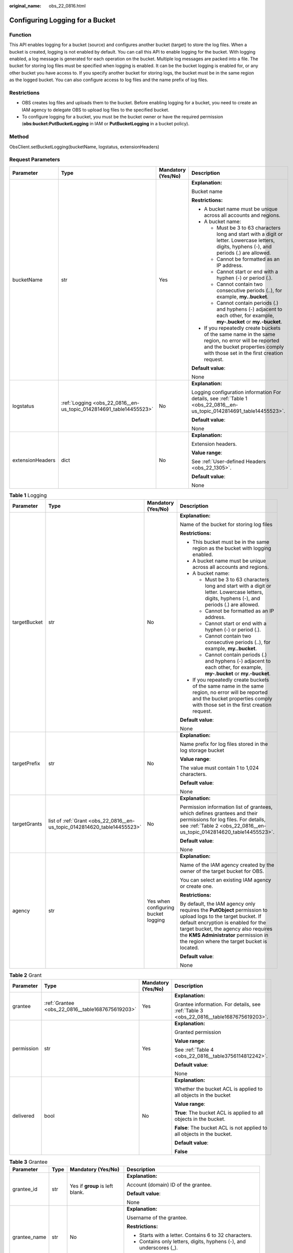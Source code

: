 :original_name: obs_22_0816.html

.. _obs_22_0816:

Configuring Logging for a Bucket
================================

Function
--------

This API enables logging for a bucket (source) and configures another bucket (target) to store the log files. When a bucket is created, logging is not enabled by default. You can call this API to enable logging for the bucket. With logging enabled, a log message is generated for each operation on the bucket. Multiple log messages are packed into a file. The bucket for storing log files must be specified when logging is enabled. It can be the bucket logging is enabled for, or any other bucket you have access to. If you specify another bucket for storing logs, the bucket must be in the same region as the logged bucket. You can also configure access to log files and the name prefix of log files.

Restrictions
------------

-  OBS creates log files and uploads them to the bucket. Before enabling logging for a bucket, you need to create an IAM agency to delegate OBS to upload log files to the specified bucket.
-  To configure logging for a bucket, you must be the bucket owner or have the required permission (**obs:bucket:PutBucketLogging** in IAM or **PutBucketLogging** in a bucket policy).

Method
------

ObsClient.setBucketLogging(bucketName, logstatus, extensionHeaders)

Request Parameters
------------------

+------------------+--------------------------------------------------------------------+--------------------+-----------------------------------------------------------------------------------------------------------------------------------------------------------------------------------+
| Parameter        | Type                                                               | Mandatory (Yes/No) | Description                                                                                                                                                                       |
+==================+====================================================================+====================+===================================================================================================================================================================================+
| bucketName       | str                                                                | Yes                | **Explanation:**                                                                                                                                                                  |
|                  |                                                                    |                    |                                                                                                                                                                                   |
|                  |                                                                    |                    | Bucket name                                                                                                                                                                       |
|                  |                                                                    |                    |                                                                                                                                                                                   |
|                  |                                                                    |                    | **Restrictions:**                                                                                                                                                                 |
|                  |                                                                    |                    |                                                                                                                                                                                   |
|                  |                                                                    |                    | -  A bucket name must be unique across all accounts and regions.                                                                                                                  |
|                  |                                                                    |                    | -  A bucket name:                                                                                                                                                                 |
|                  |                                                                    |                    |                                                                                                                                                                                   |
|                  |                                                                    |                    |    -  Must be 3 to 63 characters long and start with a digit or letter. Lowercase letters, digits, hyphens (-), and periods (.) are allowed.                                      |
|                  |                                                                    |                    |    -  Cannot be formatted as an IP address.                                                                                                                                       |
|                  |                                                                    |                    |    -  Cannot start or end with a hyphen (-) or period (.).                                                                                                                        |
|                  |                                                                    |                    |    -  Cannot contain two consecutive periods (..), for example, **my..bucket**.                                                                                                   |
|                  |                                                                    |                    |    -  Cannot contain periods (.) and hyphens (-) adjacent to each other, for example, **my-.bucket** or **my.-bucket**.                                                           |
|                  |                                                                    |                    |                                                                                                                                                                                   |
|                  |                                                                    |                    | -  If you repeatedly create buckets of the same name in the same region, no error will be reported and the bucket properties comply with those set in the first creation request. |
|                  |                                                                    |                    |                                                                                                                                                                                   |
|                  |                                                                    |                    | **Default value**:                                                                                                                                                                |
|                  |                                                                    |                    |                                                                                                                                                                                   |
|                  |                                                                    |                    | None                                                                                                                                                                              |
+------------------+--------------------------------------------------------------------+--------------------+-----------------------------------------------------------------------------------------------------------------------------------------------------------------------------------+
| logstatus        | :ref:`Logging <obs_22_0816__en-us_topic_0142814691_table14455523>` | No                 | **Explanation:**                                                                                                                                                                  |
|                  |                                                                    |                    |                                                                                                                                                                                   |
|                  |                                                                    |                    | Logging configuration information For details, see :ref:`Table 1 <obs_22_0816__en-us_topic_0142814691_table14455523>`.                                                            |
|                  |                                                                    |                    |                                                                                                                                                                                   |
|                  |                                                                    |                    | **Default value**:                                                                                                                                                                |
|                  |                                                                    |                    |                                                                                                                                                                                   |
|                  |                                                                    |                    | None                                                                                                                                                                              |
+------------------+--------------------------------------------------------------------+--------------------+-----------------------------------------------------------------------------------------------------------------------------------------------------------------------------------+
| extensionHeaders | dict                                                               | No                 | **Explanation:**                                                                                                                                                                  |
|                  |                                                                    |                    |                                                                                                                                                                                   |
|                  |                                                                    |                    | Extension headers.                                                                                                                                                                |
|                  |                                                                    |                    |                                                                                                                                                                                   |
|                  |                                                                    |                    | **Value range**:                                                                                                                                                                  |
|                  |                                                                    |                    |                                                                                                                                                                                   |
|                  |                                                                    |                    | See :ref:`User-defined Headers <obs_22_1305>`.                                                                                                                                    |
|                  |                                                                    |                    |                                                                                                                                                                                   |
|                  |                                                                    |                    | **Default value**:                                                                                                                                                                |
|                  |                                                                    |                    |                                                                                                                                                                                   |
|                  |                                                                    |                    | None                                                                                                                                                                              |
+------------------+--------------------------------------------------------------------+--------------------+-----------------------------------------------------------------------------------------------------------------------------------------------------------------------------------+

.. _obs_22_0816__en-us_topic_0142814691_table14455523:

.. table:: **Table 1** Logging

   +-----------------+--------------------------------------------------------------------------+-------------------------------------+------------------------------------------------------------------------------------------------------------------------------------------------------------------------------------------------------------------------------------------------------------------------------------+
   | Parameter       | Type                                                                     | Mandatory (Yes/No)                  | Description                                                                                                                                                                                                                                                                        |
   +=================+==========================================================================+=====================================+====================================================================================================================================================================================================================================================================================+
   | targetBucket    | str                                                                      | No                                  | **Explanation:**                                                                                                                                                                                                                                                                   |
   |                 |                                                                          |                                     |                                                                                                                                                                                                                                                                                    |
   |                 |                                                                          |                                     | Name of the bucket for storing log files                                                                                                                                                                                                                                           |
   |                 |                                                                          |                                     |                                                                                                                                                                                                                                                                                    |
   |                 |                                                                          |                                     | **Restrictions:**                                                                                                                                                                                                                                                                  |
   |                 |                                                                          |                                     |                                                                                                                                                                                                                                                                                    |
   |                 |                                                                          |                                     | -  This bucket must be in the same region as the bucket with logging enabled.                                                                                                                                                                                                      |
   |                 |                                                                          |                                     | -  A bucket name must be unique across all accounts and regions.                                                                                                                                                                                                                   |
   |                 |                                                                          |                                     | -  A bucket name:                                                                                                                                                                                                                                                                  |
   |                 |                                                                          |                                     |                                                                                                                                                                                                                                                                                    |
   |                 |                                                                          |                                     |    -  Must be 3 to 63 characters long and start with a digit or letter. Lowercase letters, digits, hyphens (-), and periods (.) are allowed.                                                                                                                                       |
   |                 |                                                                          |                                     |    -  Cannot be formatted as an IP address.                                                                                                                                                                                                                                        |
   |                 |                                                                          |                                     |    -  Cannot start or end with a hyphen (-) or period (.).                                                                                                                                                                                                                         |
   |                 |                                                                          |                                     |    -  Cannot contain two consecutive periods (..), for example, **my..bucket**.                                                                                                                                                                                                    |
   |                 |                                                                          |                                     |    -  Cannot contain periods (.) and hyphens (-) adjacent to each other, for example, **my-.bucket** or **my.-bucket**.                                                                                                                                                            |
   |                 |                                                                          |                                     |                                                                                                                                                                                                                                                                                    |
   |                 |                                                                          |                                     | -  If you repeatedly create buckets of the same name in the same region, no error will be reported and the bucket properties comply with those set in the first creation request.                                                                                                  |
   |                 |                                                                          |                                     |                                                                                                                                                                                                                                                                                    |
   |                 |                                                                          |                                     | **Default value**:                                                                                                                                                                                                                                                                 |
   |                 |                                                                          |                                     |                                                                                                                                                                                                                                                                                    |
   |                 |                                                                          |                                     | None                                                                                                                                                                                                                                                                               |
   +-----------------+--------------------------------------------------------------------------+-------------------------------------+------------------------------------------------------------------------------------------------------------------------------------------------------------------------------------------------------------------------------------------------------------------------------------+
   | targetPrefix    | str                                                                      | No                                  | **Explanation:**                                                                                                                                                                                                                                                                   |
   |                 |                                                                          |                                     |                                                                                                                                                                                                                                                                                    |
   |                 |                                                                          |                                     | Name prefix for log files stored in the log storage bucket                                                                                                                                                                                                                         |
   |                 |                                                                          |                                     |                                                                                                                                                                                                                                                                                    |
   |                 |                                                                          |                                     | **Value range**:                                                                                                                                                                                                                                                                   |
   |                 |                                                                          |                                     |                                                                                                                                                                                                                                                                                    |
   |                 |                                                                          |                                     | The value must contain 1 to 1,024 characters.                                                                                                                                                                                                                                      |
   |                 |                                                                          |                                     |                                                                                                                                                                                                                                                                                    |
   |                 |                                                                          |                                     | **Default value**:                                                                                                                                                                                                                                                                 |
   |                 |                                                                          |                                     |                                                                                                                                                                                                                                                                                    |
   |                 |                                                                          |                                     | None                                                                                                                                                                                                                                                                               |
   +-----------------+--------------------------------------------------------------------------+-------------------------------------+------------------------------------------------------------------------------------------------------------------------------------------------------------------------------------------------------------------------------------------------------------------------------------+
   | targetGrants    | list of :ref:`Grant <obs_22_0816__en-us_topic_0142814620_table14455523>` | No                                  | **Explanation:**                                                                                                                                                                                                                                                                   |
   |                 |                                                                          |                                     |                                                                                                                                                                                                                                                                                    |
   |                 |                                                                          |                                     | Permission information list of grantees, which defines grantees and their permissions for log files. For details, see :ref:`Table 2 <obs_22_0816__en-us_topic_0142814620_table14455523>`.                                                                                          |
   |                 |                                                                          |                                     |                                                                                                                                                                                                                                                                                    |
   |                 |                                                                          |                                     | **Default value**:                                                                                                                                                                                                                                                                 |
   |                 |                                                                          |                                     |                                                                                                                                                                                                                                                                                    |
   |                 |                                                                          |                                     | None                                                                                                                                                                                                                                                                               |
   +-----------------+--------------------------------------------------------------------------+-------------------------------------+------------------------------------------------------------------------------------------------------------------------------------------------------------------------------------------------------------------------------------------------------------------------------------+
   | agency          | str                                                                      | Yes when configuring bucket logging | **Explanation:**                                                                                                                                                                                                                                                                   |
   |                 |                                                                          |                                     |                                                                                                                                                                                                                                                                                    |
   |                 |                                                                          |                                     | Name of the IAM agency created by the owner of the target bucket for OBS.                                                                                                                                                                                                          |
   |                 |                                                                          |                                     |                                                                                                                                                                                                                                                                                    |
   |                 |                                                                          |                                     | You can select an existing IAM agency or create one.                                                                                                                                                                                                                               |
   |                 |                                                                          |                                     |                                                                                                                                                                                                                                                                                    |
   |                 |                                                                          |                                     | **Restrictions:**                                                                                                                                                                                                                                                                  |
   |                 |                                                                          |                                     |                                                                                                                                                                                                                                                                                    |
   |                 |                                                                          |                                     | By default, the IAM agency only requires the **PutObject** permission to upload logs to the target bucket. If default encryption is enabled for the target bucket, the agency also requires the **KMS Administrator** permission in the region where the target bucket is located. |
   |                 |                                                                          |                                     |                                                                                                                                                                                                                                                                                    |
   |                 |                                                                          |                                     | **Default value**:                                                                                                                                                                                                                                                                 |
   |                 |                                                                          |                                     |                                                                                                                                                                                                                                                                                    |
   |                 |                                                                          |                                     | None                                                                                                                                                                                                                                                                               |
   +-----------------+--------------------------------------------------------------------------+-------------------------------------+------------------------------------------------------------------------------------------------------------------------------------------------------------------------------------------------------------------------------------------------------------------------------------+

.. _obs_22_0816__en-us_topic_0142814620_table14455523:

.. table:: **Table 2** Grant

   +-----------------+--------------------------------------------------+--------------------+-----------------------------------------------------------------------------------------+
   | Parameter       | Type                                             | Mandatory (Yes/No) | Description                                                                             |
   +=================+==================================================+====================+=========================================================================================+
   | grantee         | :ref:`Grantee <obs_22_0816__table1687675619203>` | Yes                | **Explanation:**                                                                        |
   |                 |                                                  |                    |                                                                                         |
   |                 |                                                  |                    | Grantee information. For details, see :ref:`Table 3 <obs_22_0816__table1687675619203>`. |
   +-----------------+--------------------------------------------------+--------------------+-----------------------------------------------------------------------------------------+
   | permission      | str                                              | Yes                | **Explanation:**                                                                        |
   |                 |                                                  |                    |                                                                                         |
   |                 |                                                  |                    | Granted permission                                                                      |
   |                 |                                                  |                    |                                                                                         |
   |                 |                                                  |                    | **Value range**:                                                                        |
   |                 |                                                  |                    |                                                                                         |
   |                 |                                                  |                    | See :ref:`Table 4 <obs_22_0816__table3756114812242>`.                                   |
   |                 |                                                  |                    |                                                                                         |
   |                 |                                                  |                    | **Default value**:                                                                      |
   |                 |                                                  |                    |                                                                                         |
   |                 |                                                  |                    | None                                                                                    |
   +-----------------+--------------------------------------------------+--------------------+-----------------------------------------------------------------------------------------+
   | delivered       | bool                                             | No                 | **Explanation:**                                                                        |
   |                 |                                                  |                    |                                                                                         |
   |                 |                                                  |                    | Whether the bucket ACL is applied to all objects in the bucket                          |
   |                 |                                                  |                    |                                                                                         |
   |                 |                                                  |                    | **Value range**:                                                                        |
   |                 |                                                  |                    |                                                                                         |
   |                 |                                                  |                    | **True**: The bucket ACL is applied to all objects in the bucket.                       |
   |                 |                                                  |                    |                                                                                         |
   |                 |                                                  |                    | **False**: The bucket ACL is not applied to all objects in the bucket.                  |
   |                 |                                                  |                    |                                                                                         |
   |                 |                                                  |                    | **Default value**:                                                                      |
   |                 |                                                  |                    |                                                                                         |
   |                 |                                                  |                    | **False**                                                                               |
   +-----------------+--------------------------------------------------+--------------------+-----------------------------------------------------------------------------------------+

.. _obs_22_0816__table1687675619203:

.. table:: **Table 3** Grantee

   +-----------------+-----------------+--------------------------------------+---------------------------------------------------------------------+
   | Parameter       | Type            | Mandatory (Yes/No)                   | Description                                                         |
   +=================+=================+======================================+=====================================================================+
   | grantee_id      | str             | Yes if **group** is left blank.      | **Explanation:**                                                    |
   |                 |                 |                                      |                                                                     |
   |                 |                 |                                      | Account (domain) ID of the grantee.                                 |
   |                 |                 |                                      |                                                                     |
   |                 |                 |                                      | **Default value**:                                                  |
   |                 |                 |                                      |                                                                     |
   |                 |                 |                                      | None                                                                |
   +-----------------+-----------------+--------------------------------------+---------------------------------------------------------------------+
   | grantee_name    | str             | No                                   | **Explanation:**                                                    |
   |                 |                 |                                      |                                                                     |
   |                 |                 |                                      | Username of the grantee.                                            |
   |                 |                 |                                      |                                                                     |
   |                 |                 |                                      | **Restrictions:**                                                   |
   |                 |                 |                                      |                                                                     |
   |                 |                 |                                      | -  Starts with a letter. Contains 6 to 32 characters.               |
   |                 |                 |                                      | -  Contains only letters, digits, hyphens (-), and underscores (_). |
   |                 |                 |                                      |                                                                     |
   |                 |                 |                                      | **Default value**:                                                  |
   |                 |                 |                                      |                                                                     |
   |                 |                 |                                      | None                                                                |
   +-----------------+-----------------+--------------------------------------+---------------------------------------------------------------------+
   | group           | str             | Yes if **grantee_id** is left blank. | **Explanation:**                                                    |
   |                 |                 |                                      |                                                                     |
   |                 |                 |                                      | Authorized user group                                               |
   |                 |                 |                                      |                                                                     |
   |                 |                 |                                      | **Value range**:                                                    |
   |                 |                 |                                      |                                                                     |
   |                 |                 |                                      | See :ref:`Table 5 <obs_22_0816__table11318153163619>`.              |
   |                 |                 |                                      |                                                                     |
   |                 |                 |                                      | **Default value**:                                                  |
   |                 |                 |                                      |                                                                     |
   |                 |                 |                                      | None                                                                |
   +-----------------+-----------------+--------------------------------------+---------------------------------------------------------------------+

.. note::

   The authorized entity can be an individual user or a user group. **grantee_id** and **grantee_name** must be used together and they cannot be used with **group**.

.. _obs_22_0816__table3756114812242:

.. table:: **Table 4** Permission

   +-----------------------------------+----------------------------------------------------------------------------------------------------------------------------------------------------+
   | Constant                          | Description                                                                                                                                        |
   +===================================+====================================================================================================================================================+
   | READ                              | Read permission                                                                                                                                    |
   |                                   |                                                                                                                                                    |
   |                                   | A grantee with this permission for a bucket can obtain the list of objects, multipart uploads, bucket metadata, and object versions in the bucket. |
   |                                   |                                                                                                                                                    |
   |                                   | A grantee with this permission for an object can obtain the object content and metadata.                                                           |
   +-----------------------------------+----------------------------------------------------------------------------------------------------------------------------------------------------+
   | WRITE                             | Write permission                                                                                                                                   |
   |                                   |                                                                                                                                                    |
   |                                   | A grantee with this permission for a bucket can upload, overwrite, and delete any object or part in the bucket.                                    |
   |                                   |                                                                                                                                                    |
   |                                   | Such permission for an object is not applicable.                                                                                                   |
   +-----------------------------------+----------------------------------------------------------------------------------------------------------------------------------------------------+
   | READ_ACP                          | Permission to read ACL configurations                                                                                                              |
   |                                   |                                                                                                                                                    |
   |                                   | A grantee with this permission can obtain the ACL of a bucket or object.                                                                           |
   |                                   |                                                                                                                                                    |
   |                                   | A bucket or object owner has this permission for the bucket or object permanently.                                                                 |
   +-----------------------------------+----------------------------------------------------------------------------------------------------------------------------------------------------+
   | WRITE_ACP                         | Permission to modify ACL configurations                                                                                                            |
   |                                   |                                                                                                                                                    |
   |                                   | A grantee with this permission can update the ACL of a bucket or object.                                                                           |
   |                                   |                                                                                                                                                    |
   |                                   | A bucket or object owner has this permission for the bucket or object permanently.                                                                 |
   |                                   |                                                                                                                                                    |
   |                                   | A grantee with this permission can modify the ACL, thus obtaining full access permissions.                                                         |
   +-----------------------------------+----------------------------------------------------------------------------------------------------------------------------------------------------+
   | FULL_CONTROL                      | Full control access, including read and write permissions for a bucket and its ACL, or for an object and its ACL.                                  |
   |                                   |                                                                                                                                                    |
   |                                   | A grantee with this permission for a bucket has **READ**, **WRITE**, **READ_ACP**, and **WRITE_ACP** permissions for the bucket.                   |
   |                                   |                                                                                                                                                    |
   |                                   | A grantee with this permission for an object has **READ**, **READ_ACP**, and **WRITE_ACP** permissions for the object.                             |
   +-----------------------------------+----------------------------------------------------------------------------------------------------------------------------------------------------+

.. _obs_22_0816__table11318153163619:

.. table:: **Table 5** Group

   =================== ================================================
   Constant            Description
   =================== ================================================
   ALL_USERS           All users
   AUTHENTICATED_USERS Authorized users. This constant is deprecated.
   LOG_DELIVERY        Log delivery group. This constant is deprecated.
   =================== ================================================

Responses
---------

+-----------------------------------------------------+-----------------------------------+
| Type                                                | Description                       |
+=====================================================+===================================+
| :ref:`GetResult <obs_22_0816__table20121844173311>` | **Explanation:**                  |
|                                                     |                                   |
|                                                     | SDK common results                |
+-----------------------------------------------------+-----------------------------------+

.. _obs_22_0816__table20121844173311:

.. table:: **Table 6** GetResult

   +-----------------------+-----------------------+--------------------------------------------------------------------------------------------------------------------------------------------------------------------------------------------------------------------------------------------------------------------------------------------------+
   | Parameter             | Type                  | Description                                                                                                                                                                                                                                                                                      |
   +=======================+=======================+==================================================================================================================================================================================================================================================================================================+
   | status                | int                   | **Explanation:**                                                                                                                                                                                                                                                                                 |
   |                       |                       |                                                                                                                                                                                                                                                                                                  |
   |                       |                       | HTTP status code                                                                                                                                                                                                                                                                                 |
   |                       |                       |                                                                                                                                                                                                                                                                                                  |
   |                       |                       | **Value range**:                                                                                                                                                                                                                                                                                 |
   |                       |                       |                                                                                                                                                                                                                                                                                                  |
   |                       |                       | A status code is a group of digits ranging from 2\ *xx* (indicating successes) to 4\ *xx* or 5\ *xx* (indicating errors). It indicates the status of a response.                                                                                                                                 |
   |                       |                       |                                                                                                                                                                                                                                                                                                  |
   |                       |                       | **Default value**:                                                                                                                                                                                                                                                                               |
   |                       |                       |                                                                                                                                                                                                                                                                                                  |
   |                       |                       | None                                                                                                                                                                                                                                                                                             |
   +-----------------------+-----------------------+--------------------------------------------------------------------------------------------------------------------------------------------------------------------------------------------------------------------------------------------------------------------------------------------------+
   | reason                | str                   | **Explanation:**                                                                                                                                                                                                                                                                                 |
   |                       |                       |                                                                                                                                                                                                                                                                                                  |
   |                       |                       | Reason description.                                                                                                                                                                                                                                                                              |
   |                       |                       |                                                                                                                                                                                                                                                                                                  |
   |                       |                       | **Default value**:                                                                                                                                                                                                                                                                               |
   |                       |                       |                                                                                                                                                                                                                                                                                                  |
   |                       |                       | None                                                                                                                                                                                                                                                                                             |
   +-----------------------+-----------------------+--------------------------------------------------------------------------------------------------------------------------------------------------------------------------------------------------------------------------------------------------------------------------------------------------+
   | errorCode             | str                   | **Explanation:**                                                                                                                                                                                                                                                                                 |
   |                       |                       |                                                                                                                                                                                                                                                                                                  |
   |                       |                       | Error code returned by the OBS server. If the value of **status** is less than **300**, this parameter is left blank.                                                                                                                                                                            |
   |                       |                       |                                                                                                                                                                                                                                                                                                  |
   |                       |                       | **Default value**:                                                                                                                                                                                                                                                                               |
   |                       |                       |                                                                                                                                                                                                                                                                                                  |
   |                       |                       | None                                                                                                                                                                                                                                                                                             |
   +-----------------------+-----------------------+--------------------------------------------------------------------------------------------------------------------------------------------------------------------------------------------------------------------------------------------------------------------------------------------------+
   | errorMessage          | str                   | **Explanation:**                                                                                                                                                                                                                                                                                 |
   |                       |                       |                                                                                                                                                                                                                                                                                                  |
   |                       |                       | Error message returned by the OBS server. If the value of **status** is less than **300**, this parameter is left blank.                                                                                                                                                                         |
   |                       |                       |                                                                                                                                                                                                                                                                                                  |
   |                       |                       | **Default value**:                                                                                                                                                                                                                                                                               |
   |                       |                       |                                                                                                                                                                                                                                                                                                  |
   |                       |                       | None                                                                                                                                                                                                                                                                                             |
   +-----------------------+-----------------------+--------------------------------------------------------------------------------------------------------------------------------------------------------------------------------------------------------------------------------------------------------------------------------------------------+
   | requestId             | str                   | **Explanation:**                                                                                                                                                                                                                                                                                 |
   |                       |                       |                                                                                                                                                                                                                                                                                                  |
   |                       |                       | Request ID returned by the OBS server                                                                                                                                                                                                                                                            |
   |                       |                       |                                                                                                                                                                                                                                                                                                  |
   |                       |                       | **Default value**:                                                                                                                                                                                                                                                                               |
   |                       |                       |                                                                                                                                                                                                                                                                                                  |
   |                       |                       | None                                                                                                                                                                                                                                                                                             |
   +-----------------------+-----------------------+--------------------------------------------------------------------------------------------------------------------------------------------------------------------------------------------------------------------------------------------------------------------------------------------------+
   | indicator             | str                   | **Explanation:**                                                                                                                                                                                                                                                                                 |
   |                       |                       |                                                                                                                                                                                                                                                                                                  |
   |                       |                       | Error indicator returned by the OBS server.                                                                                                                                                                                                                                                      |
   |                       |                       |                                                                                                                                                                                                                                                                                                  |
   |                       |                       | **Default value**:                                                                                                                                                                                                                                                                               |
   |                       |                       |                                                                                                                                                                                                                                                                                                  |
   |                       |                       | None                                                                                                                                                                                                                                                                                             |
   +-----------------------+-----------------------+--------------------------------------------------------------------------------------------------------------------------------------------------------------------------------------------------------------------------------------------------------------------------------------------------+
   | hostId                | str                   | **Explanation:**                                                                                                                                                                                                                                                                                 |
   |                       |                       |                                                                                                                                                                                                                                                                                                  |
   |                       |                       | Requested server ID. If the value of **status** is less than **300**, this parameter is left blank.                                                                                                                                                                                              |
   |                       |                       |                                                                                                                                                                                                                                                                                                  |
   |                       |                       | **Default value**:                                                                                                                                                                                                                                                                               |
   |                       |                       |                                                                                                                                                                                                                                                                                                  |
   |                       |                       | None                                                                                                                                                                                                                                                                                             |
   +-----------------------+-----------------------+--------------------------------------------------------------------------------------------------------------------------------------------------------------------------------------------------------------------------------------------------------------------------------------------------+
   | resource              | str                   | **Explanation:**                                                                                                                                                                                                                                                                                 |
   |                       |                       |                                                                                                                                                                                                                                                                                                  |
   |                       |                       | Error source (a bucket or an object). If the value of **status** is less than **300**, this parameter is left blank.                                                                                                                                                                             |
   |                       |                       |                                                                                                                                                                                                                                                                                                  |
   |                       |                       | **Default value**:                                                                                                                                                                                                                                                                               |
   |                       |                       |                                                                                                                                                                                                                                                                                                  |
   |                       |                       | None                                                                                                                                                                                                                                                                                             |
   +-----------------------+-----------------------+--------------------------------------------------------------------------------------------------------------------------------------------------------------------------------------------------------------------------------------------------------------------------------------------------+
   | header                | list                  | **Explanation:**                                                                                                                                                                                                                                                                                 |
   |                       |                       |                                                                                                                                                                                                                                                                                                  |
   |                       |                       | Response header list, composed of tuples. Each tuple consists of two elements, respectively corresponding to the key and value of a response header.                                                                                                                                             |
   |                       |                       |                                                                                                                                                                                                                                                                                                  |
   |                       |                       | **Default value**:                                                                                                                                                                                                                                                                               |
   |                       |                       |                                                                                                                                                                                                                                                                                                  |
   |                       |                       | None                                                                                                                                                                                                                                                                                             |
   +-----------------------+-----------------------+--------------------------------------------------------------------------------------------------------------------------------------------------------------------------------------------------------------------------------------------------------------------------------------------------+
   | body                  | object                | **Explanation:**                                                                                                                                                                                                                                                                                 |
   |                       |                       |                                                                                                                                                                                                                                                                                                  |
   |                       |                       | Result content returned after the operation is successful. If the value of **status** is larger than **300**, the value of **body** is null. The value varies with the API being called. For details, see :ref:`Bucket-Related APIs <obs_22_0800>` and :ref:`Object-Related APIs <obs_22_0900>`. |
   |                       |                       |                                                                                                                                                                                                                                                                                                  |
   |                       |                       | **Default value**:                                                                                                                                                                                                                                                                               |
   |                       |                       |                                                                                                                                                                                                                                                                                                  |
   |                       |                       | None                                                                                                                                                                                                                                                                                             |
   +-----------------------+-----------------------+--------------------------------------------------------------------------------------------------------------------------------------------------------------------------------------------------------------------------------------------------------------------------------------------------+

Code Examples
-------------

This example configures logging for bucket **examplebucket** and store log files in bucket **targetbucket**.

::

   from obs import ObsClient
   from obs import Grantee
   from obs import Grant
   from obs import Logging
   from obs import Permission
   import os
   import traceback

   # Obtain an AK and SK pair using environment variables or import the AK and SK pair in other ways. Using hard coding may result in leakage.
   # Obtain an AK and SK pair on the management console.
   ak = os.getenv("AccessKeyID")
   sk = os.getenv("SecretAccessKey")
   # (Optional) If you use a temporary AK and SK pair and a security token to access OBS, obtain them from environment variables.
   # security_token = os.getenv("SecurityToken")
   # Set server to the endpoint of the region where the bucket is located.
   server = "https://your-endpoint"

   # Create an obsClient instance.
   # If you use a temporary AK and SK pair and a security token to access OBS, you must specify security_token when creating an instance.
   obsClient = ObsClient(access_key_id=ak, secret_access_key=sk, server=server)
   try:
       # Authorize the account ID (domain_id) of a user to read the bucket logs.
       grantee1 = Grantee(grantee_id='domain_id')
       grant1 = Grant(grantee=grantee1, permission=Permission.READ)
       grantList = [grant1]
       # Specify a bucket name for storing generated log files.
       targetBucket = "targetBucket"
       # Specify an object prefix, indicating the path for storing log files.
       targetPrefix = 'test/'
       # Specify an agency name.
       agency = 'your agency'
       # Specify the logging configuration information.
       logstatus = Logging(targetBucket=targetBucket, targetPrefix=targetPrefix, grantList=grantList, agency=agency)
       bucketName = "examplebucket"
       # Configure logging for the bucket.
       resp = obsClient.setBucketLogging(bucketName=bucketName , logstatus=logstatus )

       # If status code 2xx is returned, the API is called successfully. Otherwise, the API call fails.
       if resp.status < 300:
           print('Set Bucket Logging Succeeded')
           print('requestId:', resp.requestId)
       else:
           print('Set Bucket Logging Failed')
           print('requestId:', resp.requestId)
           print('errorCode:', resp.errorCode)
           print('errorMessage:', resp.errorMessage)
   except:
       print('Set Bucket Logging Failed')
       print(traceback.format_exc())
